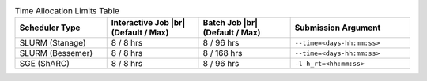 
.. list-table:: Time Allocation Limits Table
   :widths: 23 23 23 30
   :header-rows: 1

   * - Scheduler Type
     - Interactive Job |br| (Default / Max)
     - Batch Job |br| (Default / Max)
     - Submission Argument

   * - SLURM (Stanage)
     - 8 / 8 hrs
     - 8 / 96 hrs
     - ``--time=<days-hh:mm:ss>``

   * - SLURM (Bessemer)
     - 8 / 8 hrs
     - 8 / 168 hrs
     - ``--time=<days-hh:mm:ss>``

   * - SGE (ShARC)
     - 8 / 8 hrs
     - 8 / 96 hrs
     - ``-l h_rt=<hh:mm:ss>``
